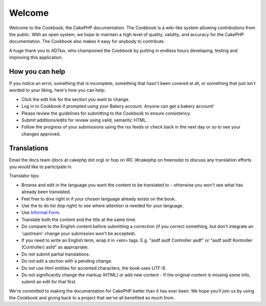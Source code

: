 #######
Welcome
#######

Welcome to the Cookbook, the CakePHP documentation. The Cookbook is a wiki-like system allowing contributions from the public. With an open system, we hope to maintain a high level of quality, validity, and accuracy for the CakePHP documentation. The Cookbook also makes it easy for anybody to contribute.

A huge thank you to AD7six, who championed the Cookbook by putting in endless hours developing, testing and improving this application.


How you can help
----------------

If you notice an error, something that is incomplete, something that hasn't been covered at all, or something that just isn't worded to your liking, here's how you can help:

* Click the edit link for the section you want to change. 
* Log in to Cookbook if prompted using your Bakery account. Anyone can get a bakery account!
* Please review the guidelines for submitting to the Cookbook to ensure consistency.
* Submit additions/edits for review using valid, semantic HTML.
* Follow the progress of your submissions using the rss feeds or check back in the next day or so to see your changes approved.

Translations
------------

Email the docs team (docs at cakephp dot org) or hop on IRC (#cakephp on freenode) to discuss any translation efforts you would like to participate in.

Translator tips:

* Browse and edit in the language you want the content to be translated to - otherwise you won't see what has already been translated.
* Feel free to dive right in if your chosen language already exists on the book.
* Use the to do list (top right) to see where attention is needed for your language.
* Use `Informal Form <http://en.wikipedia.org/wiki/Register_%28linguistics%29>`_.
* Translate both the content and the title at the same time.
* Do compare to the English content before submitting a correction (if you correct something, but don't integrate an 'upstream' change your submission won't be accepted).
* If you need to write an English term, wrap it in <em> tags. E.g. "asdf asdf Controller asdf" or "asdf asdf Kontroller (Controller) asfd" as appropriate.
* Do not submit partial translations.
* Do not edit a section with a pending change.
* Do not use html entities for accented characters, the book uses UTF-8.
* Do not significantly change the markup (HTML) or add new content - If the original content is missing some info, submit an edit for that first.

We're committed to making the documentation for CakePHP better than it has ever been. We hope you'll join us by using the Cookbook and giving back to a project that we've all benefited so much from.